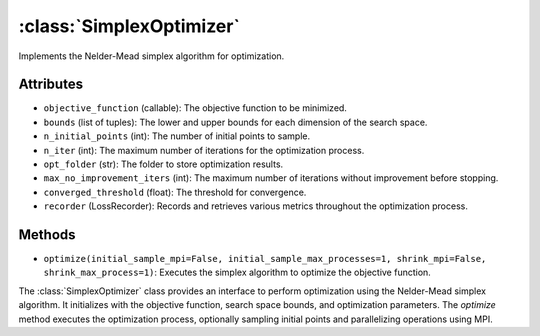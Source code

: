 .. _SimplexOptimizer:

:class:`SimplexOptimizer`
==========================

Implements the Nelder-Mead simplex algorithm for optimization.

Attributes
----------
- ``objective_function`` (callable): The objective function to be minimized.
- ``bounds`` (list of tuples): The lower and upper bounds for each dimension of the search space.
- ``n_initial_points`` (int): The number of initial points to sample.
- ``n_iter`` (int): The maximum number of iterations for the optimization process.
- ``opt_folder`` (str): The folder to store optimization results.
- ``max_no_improvement_iters`` (int): The maximum number of iterations without improvement before stopping.
- ``converged_threshold`` (float): The threshold for convergence.
- ``recorder`` (LossRecorder): Records and retrieves various metrics throughout the optimization process.

Methods
-------
- ``optimize(initial_sample_mpi=False, initial_sample_max_processes=1, shrink_mpi=False, shrink_max_process=1)``:
  Executes the simplex algorithm to optimize the objective function.

The :class:`SimplexOptimizer` class provides an interface to perform optimization using the Nelder-Mead simplex algorithm. It initializes with the objective function, search space bounds, and optimization parameters. The `optimize` method executes the optimization process, optionally sampling initial points and parallelizing operations using MPI.
